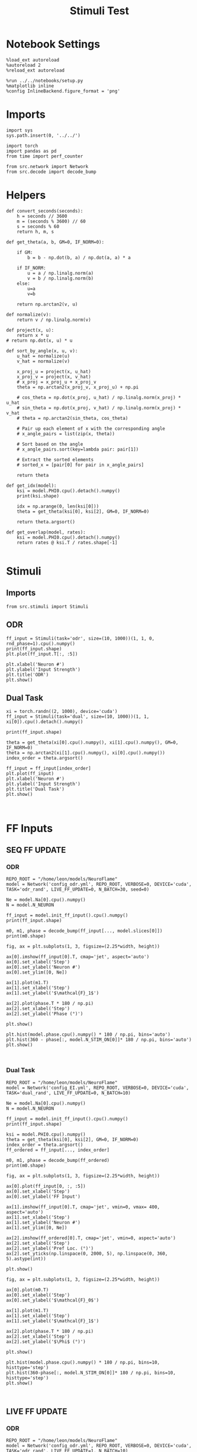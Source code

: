#+STARTUP: fold
#+TITLE: Stimuli Test
#+PROPERTY: header-args:ipython :results both :exports both :async yes :session stim :kernel torch

* Notebook Settings

#+begin_src ipython
  %load_ext autoreload
  %autoreload 2
  %reload_ext autoreload

  %run ../../notebooks/setup.py
  %matplotlib inline
  %config InlineBackend.figure_format = 'png'
#+end_src

#+RESULTS:
: The autoreload extension is already loaded. To reload it, use:
:   %reload_ext autoreload
: Python exe
: /home/leon/mambaforge/envs/torch/bin/python

* Imports

#+begin_src ipython
  import sys
  sys.path.insert(0, '../../')

  import torch
  import pandas as pd
  from time import perf_counter

  from src.network import Network
  from src.decode import decode_bump
#+end_src

#+RESULTS:

* Helpers

#+begin_src ipython
  def convert_seconds(seconds):
      h = seconds // 3600
      m = (seconds % 3600) // 60
      s = seconds % 60
      return h, m, s
#+end_src

#+RESULTS:

#+begin_src ipython
  def get_theta(a, b, GM=0, IF_NORM=0):

      if GM:
          b = b - np.dot(b, a) / np.dot(a, a) * a

      if IF_NORM:
          u = a / np.linalg.norm(a)
          v = b / np.linalg.norm(b)
      else:
          u=a
          v=b

      return np.arctan2(v, u)
#+end_src

#+RESULTS:

#+begin_src ipython
  def normalize(v):
      return v / np.linalg.norm(v)

  def project(x, u):
      return x * u
  # return np.dot(x, u) * u

  def sort_by_angle(x, u, v):
      u_hat = normalize(u)
      v_hat = normalize(v)

      x_proj_u = project(x, u_hat)
      x_proj_v = project(x, v_hat)
      # x_proj = x_proj_u + x_proj_v
      theta = np.arctan2(x_proj_v, x_proj_u) + np.pi

      # cos_theta = np.dot(x_proj, u_hat) / np.linalg.norm(x_proj) * u_hat
      # sin_theta = np.dot(x_proj, v_hat) / np.linalg.norm(x_proj) * v_hat
      # theta = np.arctan2(sin_theta, cos_theta)

      # Pair up each element of x with the corresponding angle
      # x_angle_pairs = list(zip(x, theta))

      # Sort based on the angle
      # x_angle_pairs.sort(key=lambda pair: pair[1])

      # Extract the sorted elements
      # sorted_x = [pair[0] for pair in x_angle_pairs]

      return theta
#+end_src

#+RESULTS:

#+begin_src ipython
  def get_idx(model):
      ksi = model.PHI0.cpu().detach().numpy()
      print(ksi.shape)

      idx = np.arange(0, len(ksi[0]))
      theta = get_theta(ksi[0], ksi[2], GM=0, IF_NORM=0)

      return theta.argsort()
#+end_src

#+RESULTS:

#+begin_src ipython
  def get_overlap(model, rates):
      ksi = model.PHI0.cpu().detach().numpy()
      return rates @ ksi.T / rates.shape[-1]

#+end_src

#+RESULTS:

* Stimuli
** Imports

#+begin_src ipython
  from src.stimuli import Stimuli
#+end_src

#+RESULTS:

** ODR

#+begin_src ipython
  ff_input = Stimuli(task='odr', size=(10, 1000))(1, 1, 0, rnd_phase=1).cpu().numpy()
  print(ff_input.shape)
  plt.plot(ff_input.T[:, :5])
  
  plt.xlabel('Neuron #')
  plt.ylabel('Input Strength')
  plt.title('ODR')
  plt.show()
#+end_src

#+RESULTS:
:RESULTS:
: (10, 1000)
[[file:./.ob-jupyter/975d0e75646fd358685de805c19deecd7d46dc28.png]]
:END:

** Dual Task

#+begin_src ipython
  xi = torch.randn((2, 1000), device='cuda')
  ff_input = Stimuli(task='dual', size=(10, 1000))(1, 1, xi[0]).cpu().detach().numpy()

  print(ff_input.shape)

  theta = get_theta(xi[0].cpu().numpy(), xi[1].cpu().numpy(), GM=0, IF_NORM=0)
  theta = np.arctan2(xi[1].cpu().numpy(), xi[0].cpu().numpy())
  index_order = theta.argsort()
  
  ff_input = ff_input[index_order]
  plt.plot(ff_input)
  plt.xlabel('Neuron #')
  plt.ylabel('Input Strength')
  plt.title('Dual Task')
  plt.show()
#+end_src

#+RESULTS:
:RESULTS:
: (1000,)
[[file:./.ob-jupyter/6c8c2a76449636e0bfc500e60fec7139ad699adc.png]]
:END:

#+begin_src ipython

#+end_src

#+RESULTS:

* FF Inputs
** SEQ FF UPDATE
*** ODR

#+begin_src ipython
  REPO_ROOT = "/home/leon/models/NeuroFlame"
  model = Network('config_odr.yml', REPO_ROOT, VERBOSE=0, DEVICE='cuda', TASK='odr_rand', LIVE_FF_UPDATE=0, N_BATCH=30, seed=0)
#+end_src

#+RESULTS:

#+begin_src ipython
  Ne = model.Na[0].cpu().numpy()
  N = model.N_NEURON

  ff_input = model.init_ff_input().cpu().numpy()
  print(ff_input.shape)
#+end_src

#+RESULTS:
: torch.Size([30, 1, 500])
: (30, 44400, 1000)

#+begin_src ipython
  m0, m1, phase = decode_bump(ff_input[..., model.slices[0]])
  print(m0.shape)
#+end_src

#+RESULTS:
: (30, 44400)

#+begin_src ipython
  fig, ax = plt.subplots(1, 3, figsize=(2.25*width, height))

  ax[0].imshow(ff_input[0].T, cmap='jet', aspect='auto')
  ax[0].set_xlabel('Step')
  ax[0].set_ylabel('Neuron #')
  ax[0].set_ylim([0, Ne])

  ax[1].plot(m1.T)
  ax[1].set_xlabel('Step')
  ax[1].set_ylabel('$\mathcal{F}_1$')

  ax[2].plot(phase.T * 180 / np.pi)
  ax[2].set_xlabel('Step')
  ax[2].set_ylabel('Phase (°)')

  plt.show()
#+end_src

#+RESULTS:
[[file:./.ob-jupyter/7bbda54d68ec6df61bf7677ad30d21d6cbf78030.png]]

#+begin_src ipython
  plt.hist(model.phase.cpu().numpy() * 180 / np.pi, bins='auto')
  plt.hist(360 - phase[:, model.N_STIM_ON[0]]* 180 / np.pi, bins='auto')
  plt.show()
#+end_src

#+RESULTS:
[[file:./.ob-jupyter/97edbdc69846a716650db4b8fd248918ec293ec6.png]]

#+begin_src ipython
  
#+end_src

#+RESULTS:

*** Dual Task

#+begin_src ipython
  REPO_ROOT = "/home/leon/models/NeuroFlame"
  model = Network('config_EI.yml', REPO_ROOT, VERBOSE=0, DEVICE='cuda', TASK='dual_rand', LIVE_FF_UPDATE=0, N_BATCH=10)
#+end_src

#+RESULTS:

#+begin_src ipython
  Ne = model.Na[0].cpu().numpy()
  N = model.N_NEURON
  
  ff_input = model.init_ff_input().cpu().numpy()
  print(ff_input.shape)
#+end_src

#+RESULTS:
: torch.Size([10, 1, 2000])
: torch.Size([10, 1, 2000])
: (10, 4440, 2500)

#+begin_src ipython
  ksi = model.PHI0.cpu().numpy()
  theta = get_theta(ksi[0], ksi[2], GM=0, IF_NORM=0)
  index_order = theta.argsort()
  ff_ordered = ff_input[..., index_order]
#+end_src

#+RESULTS:

#+begin_src ipython
  m0, m1, phase = decode_bump(ff_ordered)
  print(m0.shape)
#+end_src

#+RESULTS:
: (10, 4440)

#+begin_src ipython
  fig, ax = plt.subplots(1, 3, figsize=(2.25*width, height))

  ax[0].plot(ff_input[0, :, :5])
  ax[0].set_xlabel('Step')
  ax[0].set_ylabel('FF Input')

  ax[1].imshow(ff_input[0].T, cmap='jet', vmin=0, vmax= 400, aspect='auto')
  ax[1].set_xlabel('Step')
  ax[1].set_ylabel('Neuron #')
  ax[1].set_ylim([0, Ne])

  ax[2].imshow(ff_ordered[0].T, cmap='jet', vmin=0, aspect='auto')
  ax[2].set_xlabel('Step')
  ax[2].set_ylabel('Pref Loc. (°)')
  ax[2].set_yticks(np.linspace(0, 2000, 5), np.linspace(0, 360, 5).astype(int))
  
  plt.show()
#+end_src

#+RESULTS:
[[file:./.ob-jupyter/ec111405d098b7648a7fa313515899e7e98f3b88.png]]

#+begin_src ipython
  fig, ax = plt.subplots(1, 3, figsize=(2.25*width, height))

  ax[0].plot(m0.T)
  ax[0].set_xlabel('Step')
  ax[0].set_ylabel('$\mathcal{F}_0$')

  ax[1].plot(m1.T)
  ax[1].set_xlabel('Step')
  ax[1].set_ylabel('$\mathcal{F}_1$')

  ax[2].plot(phase.T * 180 / np.pi)
  ax[2].set_xlabel('Step')
  ax[2].set_ylabel('$\Phi$ (°)')

  plt.show()
#+end_src

#+RESULTS:
[[file:./.ob-jupyter/210bff636d9792c7c7f8b8ee758a4e79707419f0.png]]

#+begin_src ipython
  plt.hist(model.phase.cpu().numpy() * 180 / np.pi, bins=10, histtype='step')
  plt.hist(360-phase[:, model.N_STIM_ON[0]]* 180 / np.pi, bins=10, histtype='step')
  plt.show()
#+end_src

#+RESULTS:
[[file:./.ob-jupyter/e8e1ec0f596be87f052080621893e997414f338f.png]]

#+begin_src ipython

#+end_src

#+RESULTS:

** LIVE FF UPDATE
*** ODR

#+begin_src ipython
  REPO_ROOT = "/home/leon/models/NeuroFlame"
  model = Network('config_odr.yml', REPO_ROOT, VERBOSE=0, DEVICE='cuda', TASK='odr_rand', LIVE_FF_UPDATE=1, N_BATCH=10)
  rates = model(RET_FF=1)
#+end_src

#+RESULTS:

#+begin_src ipython
  Ne = model.Na[0].cpu().numpy()
  N = model.N_NEURON
  
  ff_input = model.ff_input.cpu().numpy()
  print(ff_input.shape)
#+end_src

#+RESULTS:
: (10, 101, 500)

#+begin_src ipython
  m0, m1, phase = decode_bump(ff_input[..., model.slices[0]])
  print(m0.shape)
#+end_src

#+RESULTS:
: (10, 101)

#+begin_src ipython
  fig, ax = plt.subplots(1, 3, figsize=(2.25*width, height))

  ax[0].plot(ff_input[0, :, :5])
  ax[0].set_xlabel('Step')
  ax[0].set_ylabel('FF Input')

  ax[1].imshow(ff_input[0].T, cmap='jet', vmin=0, vmax= 400, aspect='auto')
  ax[1].set_xlabel('Step')
  ax[1].set_ylabel('Neuron #')
  ax[1].set_ylim([0, Ne])

  # ax[2].imshow(ff_ordered[0].T, cmap='jet', vmin=0, aspect='auto')
  # ax[2].set_xlabel('Step')
  # ax[2].set_ylabel('Pref Loc. (°)')
  # ax[2].set_yticks(np.linspace(0, 2000, 5), np.linspace(0, 360, 5).astype(int))
  
  plt.show()
#+end_src

#+RESULTS:
[[file:./.ob-jupyter/8828654d37938943658f1e1768605391aaa9fe18.png]]

#+begin_src ipython
  fig, ax = plt.subplots(1, 3, figsize=(2.25*width, height))

  ax[0].plot(m0.T)
  ax[0].set_xlabel('Step')
  ax[0].set_ylabel('$\mathcal{F}_0$')

  ax[1].plot(m1.T)
  ax[1].set_xlabel('Step')
  ax[1].set_ylabel('$\mathcal{F}_1$')
  
  ax[2].plot(phase.T * 180 / np.pi)
  ax[2].set_xlabel('Step')
  ax[2].set_ylabel('$\Phi$ (°)')

  plt.show()
#+end_src

#+RESULTS:
[[file:./.ob-jupyter/140c0bee0231159c8c6a9270ba32f156a8c731a2.png]]

#+begin_src ipython
  plt.hist(model.phase.cpu().numpy() * 180 / np.pi, bins='auto')
  plt.hist(360 - phase[:, model.N_STIM_ON[0] // model.N_WINDOW]* 180 / np.pi, bins='auto')
  plt.show()
#+end_src

#+RESULTS:
[[file:./.ob-jupyter/6eb383f6aed69dd097be003620504534f0ccda91.png]]

#+begin_src ipython
  

#+end_src

#+RESULTS:

*** Dual Task

#+begin_src ipython
  REPO_ROOT = "/home/leon/models/NeuroFlame"
  model = Network('config_EI.yml', REPO_ROOT, VERBOSE=0, DEVICE='cuda', TASK='dual_rand', LIVE_FF_UPDATE=1, N_BATCH=10)
  rates = model(RET_FF=1)
#+end_src

#+RESULTS:

#+begin_src ipython
  Ne = model.Na[0].cpu().numpy()
  N = model.N_NEURON
  
  ff_input = model.ff_input.cpu().numpy()
  print(ff_input.shape)
#+end_src

#+RESULTS:
: (10, 101, 2000)

#+begin_src ipython
  ksi = model.PHI0.cpu().numpy()
  theta = get_theta(ksi[0], ksi[2], GM=0, IF_NORM=0)
  index_order = theta.argsort()
  ff_ordered = ff_input[..., index_order]
#+end_src

#+RESULTS:

#+begin_src ipython
  m0, m1, phase = decode_bump(ff_ordered)
  print(m0.shape)
#+end_src

#+RESULTS:
: (10, 101)

#+begin_src ipython
  fig, ax = plt.subplots(1, 3, figsize=(2.25*width, height))

  ax[0].plot(ff_input[0, :, :5])
  ax[0].set_xlabel('Step')
  ax[0].set_ylabel('FF Input')

  ax[1].imshow(ff_input[0].T, cmap='jet', vmin=0, vmax= 400, aspect='auto')
  ax[1].set_xlabel('Step')
  ax[1].set_ylabel('Neuron #')
  ax[1].set_ylim([0, Ne])

  ax[2].imshow(ff_ordered[0].T, cmap='jet', vmin=0, aspect='auto')
  ax[2].set_xlabel('Step')
  ax[2].set_ylabel('Pref Loc. (°)')
  ax[2].set_yticks(np.linspace(0, 2000, 5), np.linspace(0, 360, 5).astype(int))
  
  plt.show()
#+end_src

#+RESULTS:
[[file:./.ob-jupyter/94d807eb213f2f129cae73ee005ba5f9c27600e9.png]]

#+begin_src ipython
  fig, ax = plt.subplots(1, 3, figsize=(2.25*width, height))

  ax[0].plot(m0.T)
  ax[0].set_xlabel('Step')
  ax[0].set_ylabel('$\mathcal{F}_0$')

  ax[1].plot(m1.T)
  ax[1].set_xlabel('Step')
  ax[1].set_ylabel('$\mathcal{F}_1$')
  
  ax[2].plot(phase.T * 180 / np.pi)
  ax[2].set_xlabel('Step')
  ax[2].set_ylabel('$\Phi$ (°)')

  plt.show()
#+end_src

#+RESULTS:
[[file:./.ob-jupyter/ba2550fdd16c634d3b28f46c01e5ebae141ef1d1.png]]

#+begin_src ipython
  plt.hist(model.phase.cpu().numpy() * 180 / np.pi, bins='auto')
  plt.hist(phase[:, model.N_STIM_ON[0] // model.N_WINDOW] * 180 / np.pi, bins='auto')
  plt.show()
#+end_src

#+RESULTS:
[[file:./.ob-jupyter/092a6401b9a721d207b793845be198f647e2b47a.png]]

#+begin_src ipython

#+end_src
#+RESULTS:

